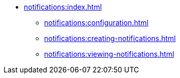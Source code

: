 * xref:notifications:index.adoc[]
** xref:notifications:configuration.adoc[]
** xref:notifications:creating-notifications.adoc[]
** xref:notifications:viewing-notifications.adoc[]
